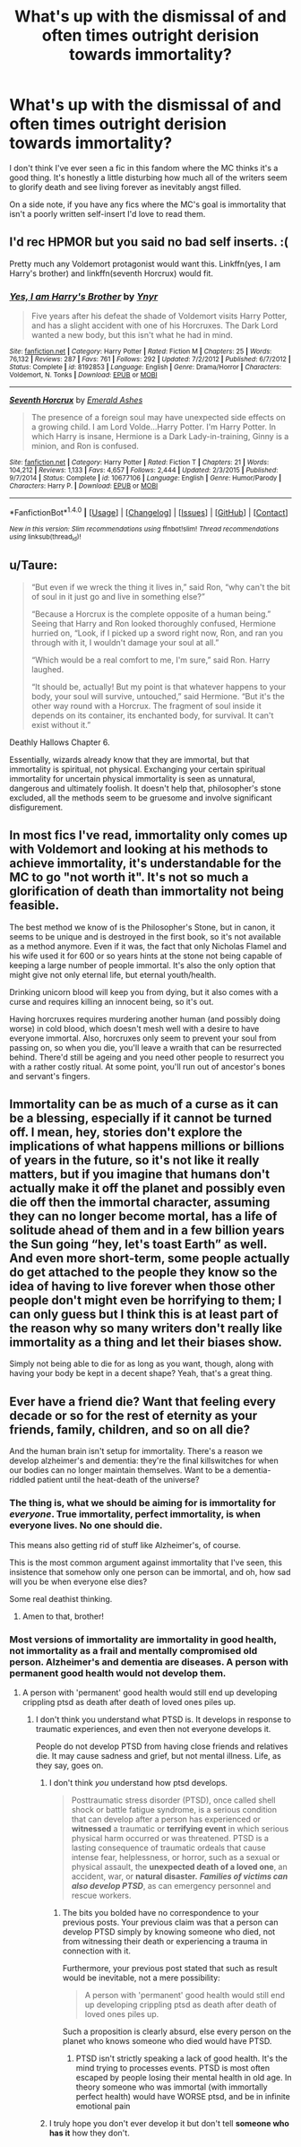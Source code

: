 #+TITLE: What's up with the dismissal of and often times outright derision towards immortality?

* What's up with the dismissal of and often times outright derision towards immortality?
:PROPERTIES:
:Score: 17
:DateUnix: 1491707018.0
:DateShort: 2017-Apr-09
:FlairText: Discussion
:END:
I don't think I've ever seen a fic in this fandom where the MC thinks it's a good thing. It's honestly a little disturbing how much all of the writers seem to glorify death and see living forever as inevitably angst filled.

On a side note, if you have any fics where the MC's goal is immortality that isn't a poorly written self-insert I'd love to read them.


** I'd rec HPMOR but you said no bad self inserts. :(

Pretty much any Voldemort protagonist would want this. Linkffn(yes, I am Harry's brother) and linkffn(seventh Horcrux) would fit.
:PROPERTIES:
:Score: 20
:DateUnix: 1491709106.0
:DateShort: 2017-Apr-09
:END:

*** [[http://www.fanfiction.net/s/8192853/1/][*/Yes, I am Harry's Brother/*]] by [[https://www.fanfiction.net/u/2409341/Ynyr][/Ynyr/]]

#+begin_quote
  Five years after his defeat the shade of Voldemort visits Harry Potter, and has a slight accident with one of his Horcruxes. The Dark Lord wanted a new body, but this isn't what he had in mind.
#+end_quote

^{/Site/: [[http://www.fanfiction.net/][fanfiction.net]] *|* /Category/: Harry Potter *|* /Rated/: Fiction M *|* /Chapters/: 25 *|* /Words/: 76,132 *|* /Reviews/: 287 *|* /Favs/: 761 *|* /Follows/: 292 *|* /Updated/: 7/2/2012 *|* /Published/: 6/7/2012 *|* /Status/: Complete *|* /id/: 8192853 *|* /Language/: English *|* /Genre/: Drama/Horror *|* /Characters/: Voldemort, N. Tonks *|* /Download/: [[http://www.ff2ebook.com/old/ffn-bot/index.php?id=8192853&source=ff&filetype=epub][EPUB]] or [[http://www.ff2ebook.com/old/ffn-bot/index.php?id=8192853&source=ff&filetype=mobi][MOBI]]}

--------------

[[http://www.fanfiction.net/s/10677106/1/][*/Seventh Horcrux/*]] by [[https://www.fanfiction.net/u/4112736/Emerald-Ashes][/Emerald Ashes/]]

#+begin_quote
  The presence of a foreign soul may have unexpected side effects on a growing child. I am Lord Volde...Harry Potter. I'm Harry Potter. In which Harry is insane, Hermione is a Dark Lady-in-training, Ginny is a minion, and Ron is confused.
#+end_quote

^{/Site/: [[http://www.fanfiction.net/][fanfiction.net]] *|* /Category/: Harry Potter *|* /Rated/: Fiction T *|* /Chapters/: 21 *|* /Words/: 104,212 *|* /Reviews/: 1,133 *|* /Favs/: 4,657 *|* /Follows/: 2,444 *|* /Updated/: 2/3/2015 *|* /Published/: 9/7/2014 *|* /Status/: Complete *|* /id/: 10677106 *|* /Language/: English *|* /Genre/: Humor/Parody *|* /Characters/: Harry P. *|* /Download/: [[http://www.ff2ebook.com/old/ffn-bot/index.php?id=10677106&source=ff&filetype=epub][EPUB]] or [[http://www.ff2ebook.com/old/ffn-bot/index.php?id=10677106&source=ff&filetype=mobi][MOBI]]}

--------------

*FanfictionBot*^{1.4.0} *|* [[[https://github.com/tusing/reddit-ffn-bot/wiki/Usage][Usage]]] | [[[https://github.com/tusing/reddit-ffn-bot/wiki/Changelog][Changelog]]] | [[[https://github.com/tusing/reddit-ffn-bot/issues/][Issues]]] | [[[https://github.com/tusing/reddit-ffn-bot/][GitHub]]] | [[[https://www.reddit.com/message/compose?to=tusing][Contact]]]

^{/New in this version: Slim recommendations using/ ffnbot!slim! /Thread recommendations using/ linksub(thread_id)!}
:PROPERTIES:
:Author: FanfictionBot
:Score: 2
:DateUnix: 1491709130.0
:DateShort: 2017-Apr-09
:END:


** u/Taure:
#+begin_quote
  “But even if we wreck the thing it lives in,” said Ron, “why can't the bit of soul in it just go and live in something else?”

  “Because a Horcrux is the complete opposite of a human being.” Seeing that Harry and Ron looked thoroughly confused, Hermione hurried on, “Look, if I picked up a sword right now, Ron, and ran you through with it, I wouldn't damage your soul at all.”

  “Which would be a real comfort to me, I'm sure,” said Ron. Harry laughed.

  “It should be, actually! But my point is that whatever happens to your body, your soul will survive, untouched,” said Hermione. “But it's the other way round with a Horcrux. The fragment of soul inside it depends on its container, its enchanted body, for survival. It can't exist without it.”
#+end_quote

Deathly Hallows Chapter 6.

Essentially, wizards already know that they are immortal, but that immortality is spiritual, not physical. Exchanging your certain spiritual immortality for uncertain physical immortality is seen as unnatural, dangerous and ultimately foolish. It doesn't help that, philosopher's stone excluded, all the methods seem to be gruesome and involve significant disfigurement.
:PROPERTIES:
:Author: Taure
:Score: 24
:DateUnix: 1491724928.0
:DateShort: 2017-Apr-09
:END:


** In most fics I've read, immortality only comes up with Voldemort and looking at his methods to achieve immortality, it's understandable for the MC to go "not worth it". It's not so much a glorification of death than immortality not being feasible.

The best method we know of is the Philosopher's Stone, but in canon, it seems to be unique and is destroyed in the first book, so it's not available as a method anymore. Even if it was, the fact that only Nicholas Flamel and his wife used it for 600 or so years hints at the stone not being capable of keeping a large number of people immortal. It's also the only option that might give not only eternal life, but eternal youth/health.

Drinking unicorn blood will keep you from dying, but it also comes with a curse and requires killing an innocent being, so it's out.

Having horcruxes requires murdering another human (and possibly doing worse) in cold blood, which doesn't mesh well with a desire to have everyone immortal. Also, horcruxes only seem to prevent your soul from passing on, so when you die, you'll leave a wraith that can be resurrected behind. There'd still be ageing and you need other people to resurrect you with a rather costly ritual. At some point, you'll run out of ancestor's bones and servant's fingers.
:PROPERTIES:
:Author: theevay
:Score: 3
:DateUnix: 1491772803.0
:DateShort: 2017-Apr-10
:END:


** Immortality can be as much of a curse as it can be a blessing, especially if it cannot be turned off. I mean, hey, stories don't explore the implications of what happens millions or billions of years in the future, so it's not like it really matters, but if you imagine that humans don't actually make it off the planet and possibly even die off then the immortal character, assuming they can no longer become mortal, has a life of solitude ahead of them and in a few billion years the Sun going “hey, let's toast Earth” as well. And even more short-term, some people actually do get attached to the people they know so the idea of having to live forever when those other people don't might even be horrifying to them; I can only guess but I think this is at least part of the reason why so many writers don't really like immortality as a thing and let their biases show.

Simply not being able to die for as long as you want, though, along with having your body be kept in a decent shape? Yeah, that's a great thing.
:PROPERTIES:
:Author: Kazeto
:Score: 5
:DateUnix: 1491715456.0
:DateShort: 2017-Apr-09
:END:


** Ever have a friend die? Want that feeling every decade or so for the rest of eternity as your friends, family, children, and so on all die?

And the human brain isn't setup for immortality. There's a reason we develop alzheimer's and dementia: they're the final killswitches for when our bodies can no longer maintain themselves. Want to be a dementia-riddled patient until the heat-death of the universe?
:PROPERTIES:
:Author: viol8er
:Score: 4
:DateUnix: 1491725140.0
:DateShort: 2017-Apr-09
:END:

*** The thing is, what we should be aiming for is immortality for /everyone/. True immortality, perfect immortality, is when everyone lives. No one should die.

This means also getting rid of stuff like Alzheimer's, of course.

This is the most common argument against immortality that I've seen, this insistence that somehow only one person can be immortal, and oh, how sad will you be when everyone else dies?

Some real deathist thinking.
:PROPERTIES:
:Author: somnolentSlumber
:Score: 10
:DateUnix: 1491745978.0
:DateShort: 2017-Apr-09
:END:

**** Amen to that, brother!
:PROPERTIES:
:Author: ABZB
:Score: 2
:DateUnix: 1491748726.0
:DateShort: 2017-Apr-09
:END:


*** Most versions of immortality are immortality in good health, not immortality as a frail and mentally compromised old person. Alzheimer's and dementia are diseases. A person with permanent good health would not develop them.
:PROPERTIES:
:Author: Taure
:Score: 12
:DateUnix: 1491726972.0
:DateShort: 2017-Apr-09
:END:

**** A person with 'permanent' good health would still end up developing crippling ptsd as death after death of loved ones piles up.
:PROPERTIES:
:Author: viol8er
:Score: 0
:DateUnix: 1491729528.0
:DateShort: 2017-Apr-09
:END:

***** I don't think you understand what PTSD is. It develops in response to traumatic experiences, and even then not everyone develops it.

People do not develop PTSD from having close friends and relatives die. It may cause sadness and grief, but not mental illness. Life, as they say, goes on.
:PROPERTIES:
:Author: Taure
:Score: 14
:DateUnix: 1491729743.0
:DateShort: 2017-Apr-09
:END:

****** I don't think /you/ understand how ptsd develops.

#+begin_quote
  Posttraumatic stress disorder (PTSD), once called shell shock or battle fatigue syndrome, is a serious condition that can develop after a person has experienced or *witnessed* a traumatic or *terrifying event* in which serious physical harm occurred or was threatened. PTSD is a lasting consequence of traumatic ordeals that cause intense fear, helplessness, or horror, such as a sexual or physical assault, the *unexpected death of a loved one*, an accident, war, or *natural disaster.* */Families of victims can also develop PTSD/*, as can emergency personnel and rescue workers.
#+end_quote
:PROPERTIES:
:Author: viol8er
:Score: 0
:DateUnix: 1491730235.0
:DateShort: 2017-Apr-09
:END:

******* The bits you bolded have no correspondence to your previous posts. Your previous claim was that a person can develop PTSD simply by knowing someone who died, not from witnessing their death or experiencing a trauma in connection with it.

Furthermore, your previous post stated that such as result would be inevitable, not a mere possibility:

#+begin_quote
  A person with 'permanent' good health would still end up developing crippling ptsd as death after death of loved ones piles up.
#+end_quote

Such a proposition is clearly absurd, else every person on the planet who knows someone who died would have PTSD.
:PROPERTIES:
:Author: Taure
:Score: 10
:DateUnix: 1491732361.0
:DateShort: 2017-Apr-09
:END:

******** PTSD isn't strictly speaking a lack of good health. It's the mind trying to processes events. PTSD is most often escaped by people losing their mental health in old age. In theory someone who was immortal (with immortally perfect health) would have WORSE ptsd, and be in infinite emotional pain
:PROPERTIES:
:Author: LGreymark
:Score: 2
:DateUnix: 1491742635.0
:DateShort: 2017-Apr-09
:END:


****** I truly hope you don't ever develop it but don't tell *someone who has it* how they don't.
:PROPERTIES:
:Author: viol8er
:Score: -3
:DateUnix: 1491730340.0
:DateShort: 2017-Apr-09
:END:
